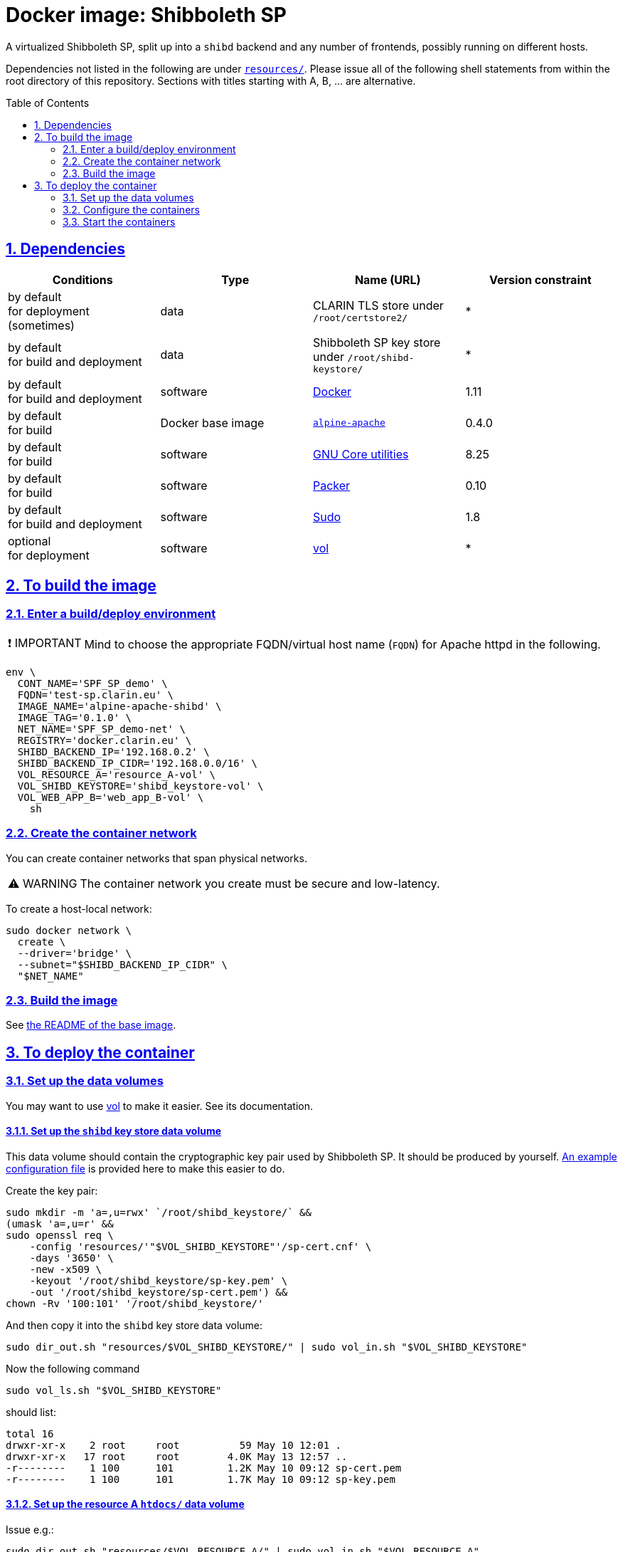 = Docker image: Shibboleth SP
:base_image_URL: https://github.com/clarin-eric/virtual_alpine-apache
:base_image_version: 0.4.0
:caution-caption: ☡ CAUTION
:image_version: 0.1.0
:important-caption: ❗ IMPORTANT
:note-caption: 🛈 NOTE
:sectanchors:
:sectlinks:
:sectnumlevels: 6
:sectnums:
:source-highlighter: pygments
:tip-caption: 💡 TIP
:toc-placement: preamble
:toc:
:warning-caption: ⚠ WARNING

A virtualized Shibboleth SP, split up into a `shibd` backend and any number of frontends, possibly running on different hosts.

Dependencies not listed in the following are under link:resources/[`resources/`]. Please issue all of the following shell statements from within the root directory of this repository. Sections with titles starting with A, B, ... are alternative.

== Dependencies

[options="header"]
|===

| Conditions | Type | Name (URL) | Version constraint

| by default +
for deployment (sometimes)
| data
| CLARIN TLS store under `/root/certstore2/`
| *

| by default +
for build and deployment
| data
| Shibboleth SP key store under `/root/shibd-keystore/`
| *

| by default +
for build and deployment
| software
| https://www.docker.com/[Docker]
| 1.11

| by default +
for build
| Docker base image
| {base_image_URL}/releases/tag/{base_image_version}[`alpine-apache`]
| {base_image_version}

| by default +
for build
| software
| https://www.gnu.org/software/coreutils/coreutils.html[GNU Core utilities]
| 8.25

| by default +
for build
| software
| https://packer.io[Packer]
| 0.10

| by default +
for build and deployment
| software
| https://www.sudo.ws/[Sudo]
| 1.8

| optional +
for deployment
| software
| https://github.com/sanmai-NL/vol[vol]
| *

|===

== To build the image

=== Enter a build/deploy environment

IMPORTANT: Mind to choose the appropriate FQDN/virtual host name (`FQDN`) for Apache httpd in the following.

[source,sh,subs="attributes"]
----
env \
  CONT_NAME='SPF_SP_demo' \
  FQDN='test-sp.clarin.eu' \
  IMAGE_NAME='alpine-apache-shibd' \
  IMAGE_TAG='{image_version}' \
  NET_NAME='SPF_SP_demo-net' \
  REGISTRY='docker.clarin.eu' \
  SHIBD_BACKEND_IP='192.168.0.2' \
  SHIBD_BACKEND_IP_CIDR='192.168.0.0/16' \
  VOL_RESOURCE_A='resource_A-vol' \
  VOL_SHIBD_KEYSTORE='shibd_keystore-vol' \
  VOL_WEB_APP_B='web_app_B-vol' \
    sh
----

=== Create the container network

You can create container networks that span physical networks.

WARNING: The container network you create must be secure and low-latency.

To create a host-local network:

[source,sh]
----
sudo docker network \
  create \
  --driver='bridge' \
  --subnet="$SHIBD_BACKEND_IP_CIDR" \
  "$NET_NAME"
----

=== Build the image

See link:{base_image_URL}/blob/{base_image_version}/README.adoc#sec_build[the README of the base image].

== To deploy the container

=== Set up the data volumes

You may want to use https://github.com/sanmai-NL/vol[vol] to make it easier. See its documentation.

==== Set up the `shibd` key store data volume

This data volume should contain the cryptographic key pair used by Shibboleth SP.
It should be produced by yourself.
link:resources/shibd_keystore-vol/sp-cer.cnf[An example configuration file] is provided here to make this easier to do.

Create the key pair:

[source,sh]
----
sudo mkdir -m 'a=,u=rwx' `/root/shibd_keystore/` &&
(umask 'a=,u=r' &&
sudo openssl req \
    -config 'resources/'"$VOL_SHIBD_KEYSTORE"'/sp-cert.cnf' \
    -days '3650' \
    -new -x509 \
    -keyout '/root/shibd_keystore/sp-key.pem' \
    -out '/root/shibd_keystore/sp-cert.pem') &&
chown -Rv '100:101' '/root/shibd_keystore/'
----

And then copy it into the `shibd` key store data volume:

[source,sh]
----
sudo dir_out.sh "resources/$VOL_SHIBD_KEYSTORE/" | sudo vol_in.sh "$VOL_SHIBD_KEYSTORE"
----

Now the following command

[source,sh]
----
sudo vol_ls.sh "$VOL_SHIBD_KEYSTORE"
----

should list:

----
total 16
drwxr-xr-x    2 root     root          59 May 10 12:01 .
drwxr-xr-x   17 root     root        4.0K May 13 12:57 ..
-r--------    1 100      101         1.2K May 10 09:12 sp-cert.pem
-r--------    1 100      101         1.7K May 10 09:12 sp-key.pem
----

==== Set up the resource A `htdocs/` data volume

Issue e.g.:

----
sudo dir_out.sh "resources/$VOL_RESOURCE_A/" | sudo vol_in.sh "$VOL_RESOURCE_A"
----

==== Set up the web app B `htdocs/` web data

Issue e.g.:

----
sudo dir_out.sh "resources/$VOL_WEB_APP_B/" | sudo vol_in.sh "$VOL_WEB_APP_B"
----

=== Configure the containers

==== `shibd` backend

CAUTION: One `shibd` backend container must be started before any frontend, in order for static IP address assignment to succeed, which is critical (by default) for successful container creation.

[source,sh]
----
sudo docker create \
  --entrypoint='/usr/local/bin/dumb-init' \
  --hostname="$FQDN" \
  --ip="$SHIBD_BACKEND_IP" \
  --name="$CONT_NAME"-shibd \
  --net="$NET_NAME" \
  --restart='unless-stopped' \
  --volume="$VOL_SHIBD_KEYSTORE"':/home/shibd/shibd_keystore/:ro' \
  "$REGISTRY/$IMAGE_NAME:$IMAGE_TAG" \
    --single-child \
    /usr/local/sbin/shibd -f -u 'shibd' -g 'shibd' -F
----

==== Resource A `mod_shib` frontend

[source,sh]
----
sudo docker create \
  --entrypoint='/usr/local/bin/dumb-init' \
  --hostname="resource-a.clarin.eu" \
  --name="$CONT_NAME"-resource_A \
  --net="$NET_NAME" \
  --publish='443:443' \
  --publish='80:80' \
  --restart='unless-stopped' \
  --volume="$VOL_RESOURCE_A"':/var/www/localhost/htdocs/:ro' \
  --volume='/root/certstore2/:/root/certstore2/:ro' \
  "$REGISTRY/$IMAGE_NAME:$IMAGE_TAG" \
    --single-child \
    /usr/sbin/httpd -D 'FOREGROUND'
----

==== Web app B `mod_shib` frontend

[source,sh]
----
sudo docker create \
  --entrypoint='/usr/local/bin/dumb-init' \
  --hostname="web-app-b.clarin.eu" \
  --name="$CONT_NAME"-web_app_B \
  --net="$NET_NAME" \
  --publish='443:443' \
  --publish='80:80' \
  --restart='unless-stopped' \
  --volume="$VOL_WEB_APP_B"':/var/www/localhost/htdocs/:ro' \
  --volume='/root/certstore2/:/root/certstore2/:ro' \
  "$REGISTRY/$IMAGE_NAME:$IMAGE_TAG" \
    --single-child \
    /usr/sbin/httpd -D 'FOREGROUND'
----

// TODO:
NOTE: The container "$CONT_NAME"-web_app_B` still requires two small modifications. A usable presentation of this information is forthcoming.

=== Start the containers

[source,sh]
----
sudo docker start "$CONT_NAME"-shibd "$CONT_NAME"-resource_A "$CONT_NAME"-web_app_B
----
